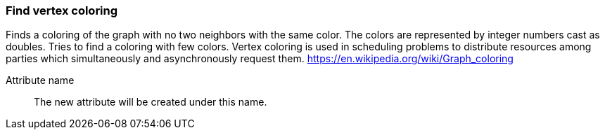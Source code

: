 ### Find vertex coloring

Finds a coloring of the graph with no two neighbors with the same color. The colors are represented by integer numbers
cast as doubles. Tries to find a coloring with few colors.
Vertex coloring is used in scheduling problems to distribute resources among parties which simultaneously
and asynchronously request them.
https://en.wikipedia.org/wiki/Graph_coloring

====
[[name]] Attribute name::
The new attribute will be created under this name.
====
